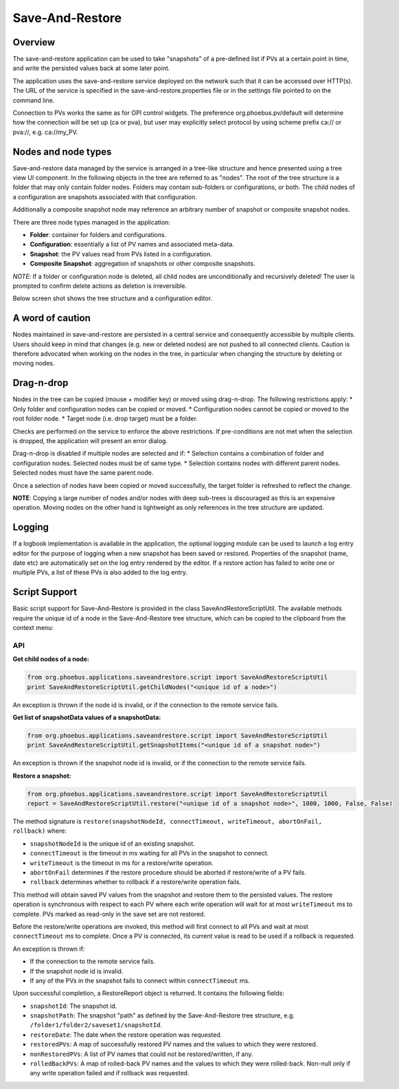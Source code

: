 Save-And-Restore
================

Overview
--------

The save-and-restore application can be used to take "snapshots" of a pre-defined list if PVs at a certain point in
time, and write the persisted values back at some later point.

The application uses the save-and-restore service deployed on the network such that it can be accessed over
HTTP(s). The URL of the service is specified in the save-and-restore.properties file or in the settings file
pointed to on the command line.

Connection to PVs works the same as for OPI control widgets. The preference org.phoebus.pv/default will determine
how the connection will be set up (ca or pva), but user may explicitly select protocol by using scheme prefix
ca:// or pva://, e.g. ca://my_PV.

Nodes and node types
--------------------

Save-and-restore data managed by the service is arranged in a tree-like structure and hence presented using
a tree view UI component. In the following objects in the tree are referred to as "nodes". The root of the tree
structure is a folder that may only contain folder nodes. Folders may contain sub-folders or configurations, or both.
The child nodes of a configuration are snapshots associated with that configuration.

Additionally a composite snapshot node may reference an arbitrary number of snapshot or composite snapshot nodes.

There are three node types managed in the application:

- **Folder**: container for folders and configurations.
- **Configuration**: essentially a list of PV names and associated meta-data.
- **Snapshot**: the PV values read from PVs listed in a configuration.
- **Composite Snapshot**: aggregation of snapshots or other composite snapshots.

*NOTE*: If a folder or configuration node is deleted, all child nodes are unconditionally and recursively deleted! The user
is prompted to confirm delete actions as deletion is irreversible.

Below screen shot shows the tree structure and a configuration editor.

.. image:: images/screenshot1.png
   :width: 80%

A word of caution
-----------------

Nodes maintained in save-and-restore are persisted in a central service and consequently accessible by multiple
clients. Users should keep in mind that changes (e.g. new or deleted nodes) are not pushed to all connected clients.
Caution is therefore advocated when working on the nodes in the tree, in particular when changing the structure by
deleting or moving nodes.

Drag-n-drop
-----------

Nodes in the tree can be copied (mouse + modifier key) or moved using drag-n-drop. The following restrictions apply:
* Only folder and configuration nodes can be copied or moved.
* Configuration nodes cannot be copied or moved to the root folder node.
* Target node (i.e. drop target) must be a folder.

Checks are performed on the service to enforce the above restrictions. If pre-conditions are not met when the selection
is dropped, the application will present an error dialog.

Drag-n-drop is disabled if multiple nodes are selected and if:
* Selection contains a combination of folder and configuration nodes. Selected nodes must be of same type.
* Selection contains nodes with different parent nodes. Selected nodes must have the same parent node.

Once a selection of nodes have been copied or moved successfully, the target folder is refreshed to reflect the change.

**NOTE**: Copying a large number of nodes and/or nodes with deep sub-trees is discouraged as this is an expensive operation.
Moving nodes on the other hand is lightweight as only references in the tree structure are updated.

Logging
-------

If a logbook implementation is available in the application, the optional logging module can be used to launch a log entry
editor for the purpose of logging when a new snapshot has been saved or restored.
Properties of the snapshot (name, date etc) are automatically set on the log entry rendered by the editor. If
a restore action has failed to write one or multiple PVs, a list of these PVs is also added to the log entry.

Script Support
--------------

Basic script support for Save-And-Restore is provided in the class SaveAndRestoreScriptUtil. The available methods
require the unique id of a node in the Save-And-Restore tree structure, which can be copied to the clipboard
from the context menu:

.. image:: images/copy_uniuqe_id.png
   :width: 35%

API
^^^

**Get child nodes of a node:**

.. code-block:: python

    from org.phoebus.applications.saveandrestore.script import SaveAndRestoreScriptUtil
    print SaveAndRestoreScriptUtil.getChildNodes("<unique id of a node>")

An exception is thrown if the node id is invalid, or if the connection to the remote service fails.

**Get list of snapshotData values of a snapshotData:**

.. code-block:: python

    from org.phoebus.applications.saveandrestore.script import SaveAndRestoreScriptUtil
    print SaveAndRestoreScriptUtil.getSnapshotItems("<unique id of a snapshot node>")

An exception is thrown if the snapshot node id is invalid, or if the connection to the remote service fails.

**Restore a snapshot:**

.. code-block:: python

    from org.phoebus.applications.saveandrestore.script import SaveAndRestoreScriptUtil
    report = SaveAndRestoreScriptUtil.restore("<unique id of a snapshot node>", 1000, 1000, False, False)

The method signature is ``restore(snapshotNodeId, connectTimeout, writeTimeout, abortOnFail, rollback)`` where:

* ``snapshotNodeId`` is the unique id of an existing snapshot.
* ``connectTimeout`` is the timeout in ms waiting for all PVs in the snapshot to connect.
* ``writeTimeout`` is the timeout in ms for a restore/write operation.
* ``abortOnFail`` determines if the restore procedure should be aborted if restore/write of a PV fails.
* ``rollback`` determines whether to rollback if a restore/write operation fails.

This method will obtain saved PV values from the snapshot and restore them to the persisted values. The restore operation
is synchronous with respect to each PV where each write operation will wait for at most ``writeTimeout`` ms to
complete. PVs marked as read-only in the save set are not restored.

Before the restore/write operations are invoked, this method will first connect to all PVs and wait at most ``connectTimeout``
ms to complete. Once a PV is connected, its current value is read to be used if a rollback is requested.

An exception is thrown if:

* If the connection to the remote service fails.
* If the snapshot node id is invalid.
* If any of the PVs in the snapshot fails to connect within ``connectTimeout`` ms.

Upon successful completion, a RestoreReport object is returned. It contains the following fields:

* ``snapshotId``: The snapshot id.
* ``snapshotPath``: The snapshot "path" as defined by the Save-And-Restore tree structure, e.g. ``/folder1/folder2/saveset1/snapshotId``.
* ``restoreDate``: The date when the restore operation was requested.
* ``restoredPVs``: A map of successfully restored PV names and the values to which they were restored.
* ``nonRestoredPVs``: A list of PV names that could not be restored/written, if any.
* ``rolledBackPVs``: A map of rolled-back PV names and the values to which they were rolled-back. Non-null only if any write operation failed and if rollback was requested.
